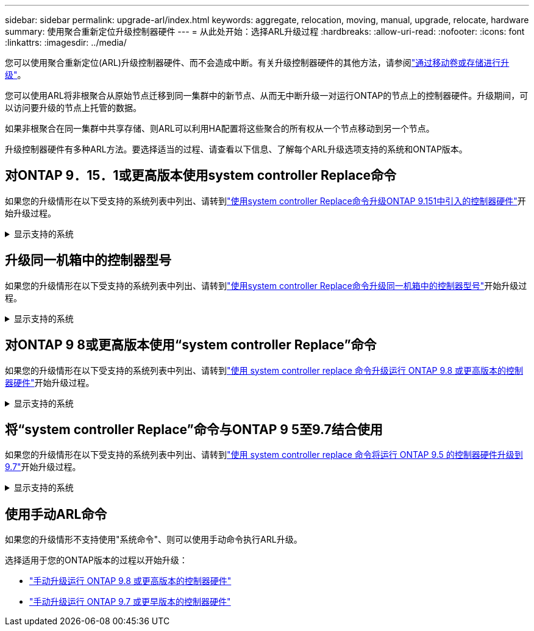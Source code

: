 ---
sidebar: sidebar 
permalink: upgrade-arl/index.html 
keywords: aggregate, relocation, moving, manual, upgrade, relocate, hardware 
summary: 使用聚合重新定位升级控制器硬件 
---
= 从此处开始：选择ARL升级过程
:hardbreaks:
:allow-uri-read: 
:nofooter: 
:icons: font
:linkattrs: 
:imagesdir: ../media/


[role="lead"]
您可以使用聚合重新定位(ARL)升级控制器硬件、而不会造成中断。有关升级控制器硬件的其他方法，请参阅link:../upgrade/upgrade-decide-to-use-this-guide.html["通过移动卷或存储进行升级"]。

您可以使用ARL将非根聚合从原始节点迁移到同一集群中的新节点、从而无中断升级一对运行ONTAP的节点上的控制器硬件。升级期间，可以访问要升级的节点上托管的数据。

如果非根聚合在同一集群中共享存储、则ARL可以利用HA配置将这些聚合的所有权从一个节点移动到另一个节点。

升级控制器硬件有多种ARL方法。要选择适当的过程、请查看以下信息、了解每个ARL升级选项支持的系统和ONTAP版本。



== 对ONTAP 9．15．1或更高版本使用system controller Replace命令

如果您的升级情形在以下受支持的系统列表中列出、请转到link:../upgrade-arl-auto-app-9151/index.html["使用system controller Replace命令升级ONTAP 9.151中引入的控制器硬件"]开始升级过程。

.显示支持的系统
[%collapsible]
====
|===
| 现有控制器 | 更换控制器 | 从ONTAP开始支持... 


| FAS8200 ， FAS8300 ， FAS8700 ， FAS9000 | FAS70、FAS90 | 9.15.1P3 


| FAS9500 | FAS90 | 9.15.1P3 


| AFF A300、AFF A400、AFF A700 | AFF A70、AFF A90、AFF A1K | 9.15.1 


| AFF A900 | AFF A90、AFF A1K | 9.15.1 
|===
====


== 升级同一机箱中的控制器型号

如果您的升级情形在以下受支持的系统列表中列出、请转到link:../upgrade-arl-auto-affa900/index.html["使用system controller Replace命令升级同一机箱中的控制器型号"]开始升级过程。

.显示支持的系统
[%collapsible]
====
[cols="20,20,40"]
|===
| 旧系统 | 更换系统 | 支持的ONTAP版本 


| AFF A800 | AFF A70或AFF A90 | 9.15.1及更高版本 


| 配置为全SAN阵列(ASA)的AFF A220 | ASA A150 | 9.13.1P1及更高版本 


| AFF A220 | AFF A150 | 9.10.1P15、9.11.1P11、9.12.1P5及更高版本 


| AFF A200 | AFF A150  a| 
9.10.1P15、9.11.1P11及更高版本

*注意*：AFF A200不支持9.11.1以上的ONTAP版本。



| AFF C190 | AFF A150 | 9.10.1P15、9.11.1P11、9.12.1P5及更高版本 


| FAS2620 | FAS2820  a| 
9.11.1P7或更高版本的修补程序(FAS2620)

*注意*：FAS2620不支持9.11.1以上的ONTAP版本。

9.13.1及更高版本(FAS2820)



| FAS2720 | FAS2820 | 9.13.1及更高版本 


| 配置为ASA的AFF A700 | ASA A900 | 9.13.1P1及更高版本 


| AFF A700 | AFF A900 | 9.10.1P10、9.11.1P6及更高版本 


| FAS9000 | FAS9500 | 9.10.1P10、9.11.1P6及更高版本 
|===
====


== 对ONTAP 9 8或更高版本使用“system controller Replace”命令

如果您的升级情形在以下受支持的系统列表中列出、请转到link:../upgrade-arl-auto-app/index.html["使用 system controller replace 命令升级运行 ONTAP 9.8 或更高版本的控制器硬件"]开始升级过程。

.显示支持的系统
[%collapsible]
====
|===
| 旧控制器 | 更换控制器 


| FAS8020 ， FAS8040 ， FAS8060 ， FAS8080 | FAS8200 ， FAS8300 ， FAS8700 ， FAS9000 


| FAS8060、FAS8080 | FAS9500 


| AFF8020 ， AFF8040 ， AFF8060 ， AFF8080 | AFF A300、AFF A400、AFF A700、AFF A800 


| AFF8060、AFF8080 | AFF A900 


| FAS8200 | FAS8300、FAS8700、FAS9000、FAS9500 


| FAS8300、FAS8700、FAS9000 | FAS9500 


| AFF A300 | AFF A400、AFF A700、AFF A800、AFF A900 


| AFF A320 | AFF A400 


| AFF A400 ， AFF A700 | AFF A900 
|===
====


== 将“system controller Replace”命令与ONTAP 9 5至9.7结合使用

如果您的升级情形在以下受支持的系统列表中列出、请转到link:../upgrade-arl-auto/index.html["使用 system controller replace 命令将运行 ONTAP 9.5 的控制器硬件升级到 9.7"]开始升级过程。

.显示支持的系统
[%collapsible]
====
[cols="50,50"]
|===
| 旧控制器 | 更换控制器 


| FAS8020 ， FAS8040 ， FAS8060 ， FAS8080 | FAS8200 ， FAS8300 ， FAS8700 ， FAS9000 


| AFF8020 ， AFF8040 ， AFF8060 ， AFF8080 | AFF A300、AFF A400、AFF A700、AFF A800 


| FAS8200 | FAS8700、FAS9000、FAS8300 


| AFF A300 | AFF A700、AFF A800、AFF A400 
|===
====


== 使用手动ARL命令

如果您的升级情形不支持使用"系统命令"、则可以使用手动命令执行ARL升级。

选择适用于您的ONTAP版本的过程以开始升级：

* link:../upgrade-arl-manual-app/index.html["手动升级运行 ONTAP 9.8 或更高版本的控制器硬件"]
* link:../upgrade-arl-manual/index.html["手动升级运行 ONTAP 9.7 或更早版本的控制器硬件"]

